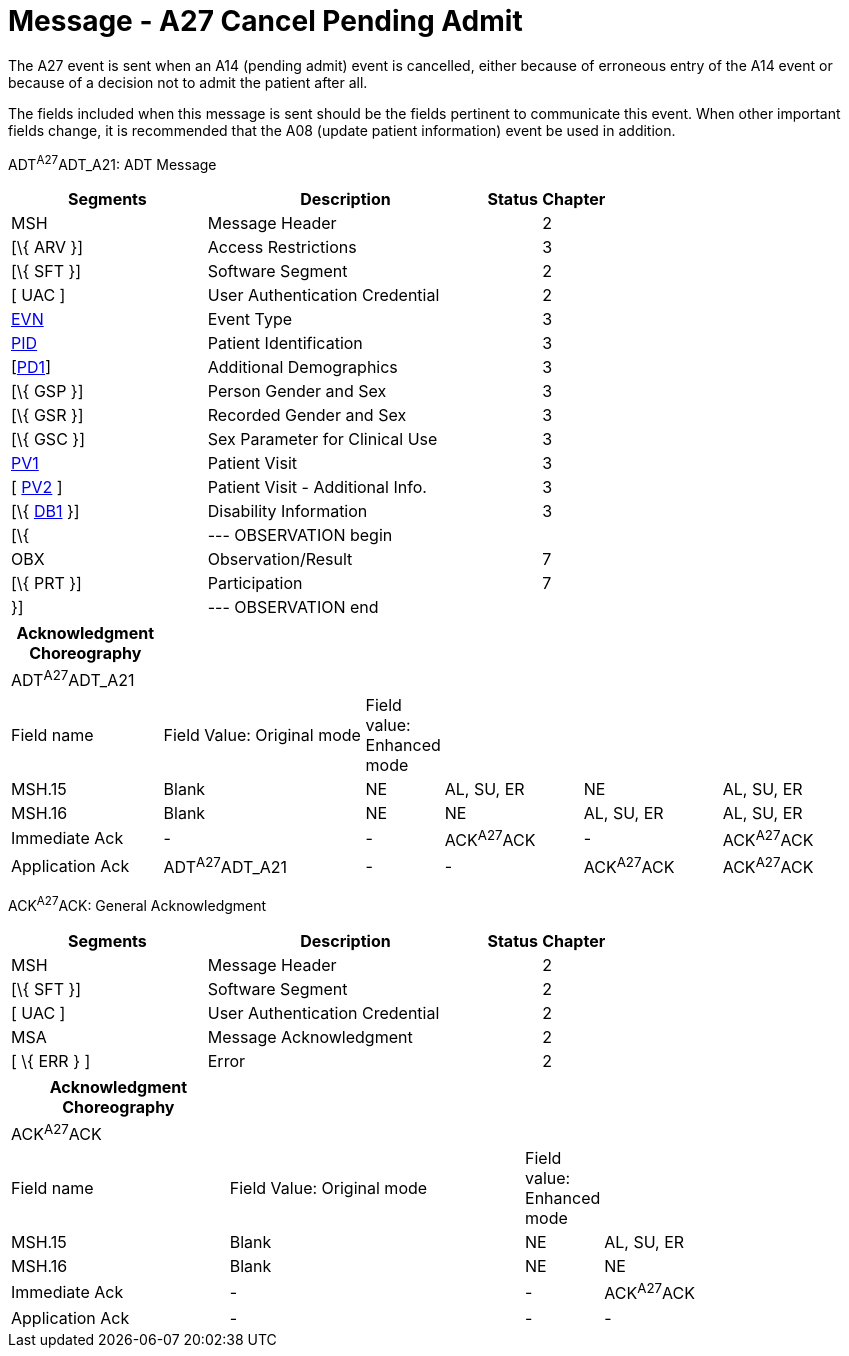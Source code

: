 = Message - A27 Cancel Pending Admit
:render_as: Message Page
:v291_section: 3.3.27

The A27 event is sent when an A14 (pending admit) event is cancelled, either because of erroneous entry of the A14 event or because of a decision not to admit the patient after all.

The fields included when this message is sent should be the fields pertinent to communicate this event. When other important fields change, it is recommended that the A08 (update patient information) event be used in addition.

ADT^A27^ADT_A21: ADT Message

[width="100%",cols="33%,47%,9%,11%",options="header",]

|===

|Segments |Description |Status |Chapter

|MSH |Message Header | |2

|[\{ ARV }] |Access Restrictions | |3

|[\{ SFT }] |Software Segment | |2

|[ UAC ] |User Authentication Credential | |2

|link:#EVN[EVN] |Event Type | |3

|link:#_Hlt479197644[PID] |Patient Identification | |3

|[link:#_Hlt479197572[PD1]] |Additional Demographics | |3

|[\{ GSP }] |Person Gender and Sex | |3

|[\{ GSR }] |Recorded Gender and Sex | |3

|[\{ GSC }] |Sex Parameter for Clinical Use | |3

|link:#_Hlt476040270[PV1] |Patient Visit | |3

|[ link:#PV2[PV2] ] |Patient Visit - Additional Info. | |3

|[\{ link:#_Hlt479197568[DB1] }] |Disability Information | |3

|[\{ |--- OBSERVATION begin | |

|OBX |Observation/Result | |7

|[\{ PRT }] |Participation | |7

|}] |--- OBSERVATION end | |

|===

[width="100%",cols="18%,25%,5%,17%,17%,18%",options="header",]

|===

|Acknowledgment Choreography | | | | |

|ADT^A27^ADT_A21 | | | | |

|Field name |Field Value: Original mode |Field value: Enhanced mode | | |

|MSH.15 |Blank |NE |AL, SU, ER |NE |AL, SU, ER

|MSH.16 |Blank |NE |NE |AL, SU, ER |AL, SU, ER

|Immediate Ack |- |- |ACK^A27^ACK |- |ACK^A27^ACK

|Application Ack |ADT^A27^ADT_A21 |- |- |ACK^A27^ACK |ACK^A27^ACK

|===

ACK^A27^ACK: General Acknowledgment

[width="100%",cols="33%,47%,9%,11%",options="header",]

|===

|Segments |Description |Status |Chapter

|MSH |Message Header | |2

|[\{ SFT }] |Software Segment | |2

|[ UAC ] |User Authentication Credential | |2

|MSA |Message Acknowledgment | |2

|[ \{ ERR } ] |Error | |2

|===

[width="100%",cols="26%,36%,6%,32%",options="header",]

|===

|Acknowledgment Choreography | | |

|ACK^A27^ACK | | |

|Field name |Field Value: Original mode |Field value: Enhanced mode |

|MSH.15 |Blank |NE |AL, SU, ER

|MSH.16 |Blank |NE |NE

|Immediate Ack |- |- |ACK^A27^ACK

|Application Ack |- |- |-

|===

[message-tabs, ["ADT^A27^ADT_A21", "ADT Interaction", "ACK^A27^ACK", "ACK Interaction"]]

